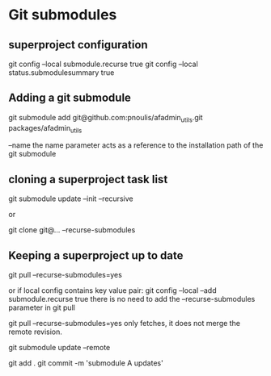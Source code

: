 * Git submodules
** superproject configuration
git config --local submodule.recurse true
git config --local status.submodulesummary true
** Adding a git submodule
git submodule add git@github.com:pnoulis/afadmin_utils.git packages/afadmin_utils

--name
the name parameter acts as a reference to the installation path of the
git submodule

** cloning a superproject task list
git submodule update --init --recursive

or

git clone git@... --recurse-submodules

** Keeping a superproject up to date
git pull --recurse-submodules=yes

or if local config contains key value pair:
git config --local --add submodule.recurse true
there is no need to add the --recurse-submodules
parameter in git pull


git pull --recurse-submodules=yes only fetches, it does
not merge the remote revision.

git submodule update --remote

git add .
git commit -m 'submodule A updates'


